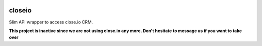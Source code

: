 |version| |ci| |codecov| |license|

closeio
=======

Slim API wrapper to access close.io CRM.

**This project is inactive since we are not using close.io any more. Don't hesitate to message us if you want to take over**

.. |version| image:: https://img.shields.io/pypi/v/faster_closeio.svg
   :target: https://pypi.python.org/pypi/faster_closeio/

.. |ci| image:: https://travis-ci.org/Thermondo/closeio.svg?branch=master
   :target: https://travis-ci.org/Thermondo/closeio

.. |codecov| image:: https://codecov.io/gh/Thermondo/closeio/branch/master/graph/badge.svg
   :target: https://codecov.io/gh/Thermondo/closeio

.. |license| image:: https://img.shields.io/badge/license-APL_2-blue.svg
   :target: LICENSE
